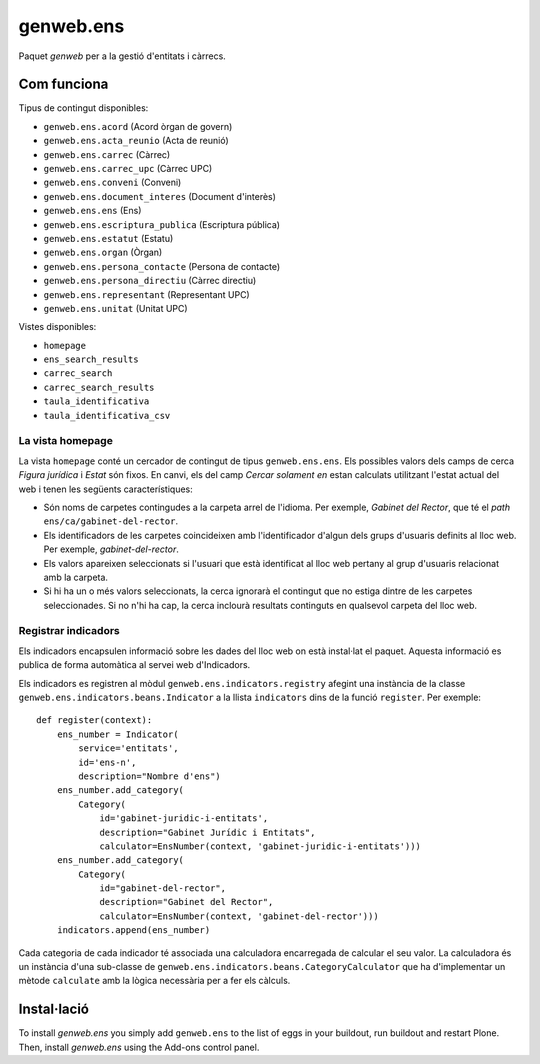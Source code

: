 ====================
genweb.ens
====================

Paquet `genweb` per a la gestió d'entitats i càrrecs.

Com funciona
============

Tipus de contingut disponibles:

- ``genweb.ens.acord`` (Acord òrgan de govern)
- ``genweb.ens.acta_reunio`` (Acta de reunió)
- ``genweb.ens.carrec`` (Càrrec)
- ``genweb.ens.carrec_upc`` (Càrrec UPC)
- ``genweb.ens.conveni`` (Conveni)
- ``genweb.ens.document_interes`` (Document d'interès)
- ``genweb.ens.ens`` (Ens)
- ``genweb.ens.escriptura_publica`` (Escriptura pública)
- ``genweb.ens.estatut`` (Estatu)
- ``genweb.ens.organ`` (Òrgan)
- ``genweb.ens.persona_contacte`` (Persona de contacte)
- ``genweb.ens.persona_directiu`` (Càrrec directiu)
- ``genweb.ens.representant`` (Representant UPC)
- ``genweb.ens.unitat`` (Unitat UPC)

Vistes disponibles:

- ``homepage``
- ``ens_search_results``
- ``carrec_search``
- ``carrec_search_results``
- ``taula_identificativa``
- ``taula_identificativa_csv``

La vista homepage
-----------------

La vista ``homepage`` conté un cercador de contingut de tipus
``genweb.ens.ens``. Els possibles valors dels camps de cerca *Figura jurídica*
i *Estat* són fixos. En canvi, els del camp *Cercar solament en* estan
calculats utilitzant l'estat actual del web i tenen les següents
característiques:

* Són noms de carpetes contingudes a la carpeta arrel de l'idioma. Per exemple,
  *Gabinet del Rector*, que té el *path* ``ens/ca/gabinet-del-rector``.
* Els identificadors de les carpetes coincideixen amb l'identificador d'algun
  dels grups d'usuaris definits al lloc web. Per exemple, `gabinet-del-rector`.
* Els valors apareixen seleccionats si l'usuari que està identificat al lloc
  web pertany al grup d'usuaris relacionat amb la carpeta.
* Si hi ha un o més valors seleccionats, la cerca ignorarà el contingut que no
  estiga dintre de les carpetes seleccionades. Si no n'hi ha cap, la cerca
  inclourà resultats continguts en qualsevol carpeta del lloc web.

Registrar indicadors
-------------------

Els indicadors encapsulen informació sobre les dades del lloc web on està
instal·lat el paquet. Aquesta informació es publica de forma automàtica al servei
web d'Indicadors.

Els indicadors es registren al mòdul ``genweb.ens.indicators.registry`` afegint
una instància de la classe ``genweb.ens.indicators.beans.Indicator`` a la llista
``indicators`` dins de la funció ``register``. Per exemple:

::

    def register(context):
        ens_number = Indicator(
            service='entitats',
            id='ens-n',
            description="Nombre d'ens")
        ens_number.add_category(
            Category(
                id='gabinet-juridic-i-entitats',
                description="Gabinet Jurídic i Entitats",
                calculator=EnsNumber(context, 'gabinet-juridic-i-entitats')))
        ens_number.add_category(
            Category(
                id="gabinet-del-rector",
                description="Gabinet del Rector",
                calculator=EnsNumber(context, 'gabinet-del-rector')))
        indicators.append(ens_number)

Cada categoria de cada indicador té associada una calculadora encarregada de
calcular el seu valor. La calculadora és un instància d'una sub-classe de
``genweb.ens.indicators.beans.CategoryCalculator`` que ha d'implementar un
mètode ``calculate`` amb la lògica necessària per a fer els càlculs.

Instal·lació
============

To install `genweb.ens` you simply add ``genweb.ens``
to the list of eggs in your buildout, run buildout and restart Plone.
Then, install `genweb.ens` using the Add-ons control panel.
